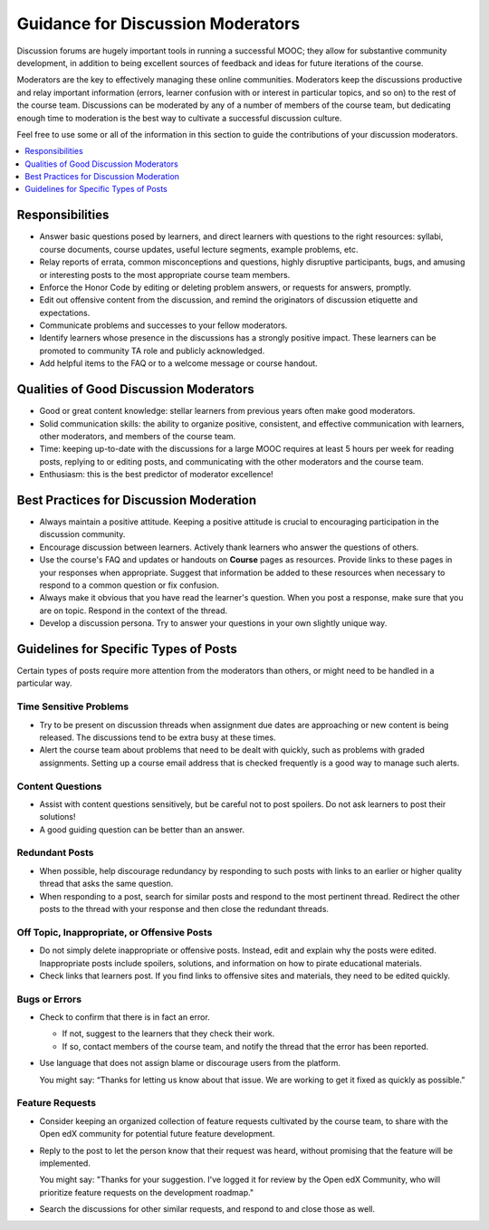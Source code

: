 .. _Guidance for Discussion Moderators:

Guidance for Discussion Moderators
######################################

.. tags:: educator, concept

Discussion forums are hugely important tools in running a successful MOOC;
they allow for substantive community development, in addition to being
excellent sources of feedback and ideas for future iterations of the course.

Moderators are the key to effectively managing these online communities.
Moderators keep the discussions productive and relay important information
(errors, learner confusion with or interest in particular topics, and so on)
to the rest of the course team. Discussions can be moderated by any of a
number of members of the course team, but dedicating enough time to moderation
is the best way to cultivate a successful discussion culture.

Feel free to use some or all of the information in this section to guide the
contributions of your discussion moderators.

.. contents::
  :local:
  :depth: 1

Responsibilities
**********************

* Answer basic questions posed by learners, and direct learners with questions
  to the right resources: syllabi, course documents, course updates, useful
  lecture segments, example problems, etc.

* Relay reports of errata, common misconceptions and questions, highly
  disruptive participants, bugs, and amusing or interesting posts to the most
  appropriate course team members.

* Enforce the Honor Code by editing or deleting problem answers, or requests
  for answers, promptly.

* Edit out offensive content from the discussion, and remind the originators
  of discussion etiquette and expectations.

* Communicate problems and successes to your fellow moderators.

* Identify learners whose presence in the discussions has a strongly positive
  impact. These learners can be promoted to community TA role and publicly
  acknowledged.

* Add helpful items to the FAQ or to a welcome message or course handout.

Qualities of Good Discussion Moderators
***************************************

* Good or great content knowledge: stellar learners from previous years often
  make good moderators.

* Solid communication skills: the ability to organize positive, consistent, and
  effective communication with learners, other moderators, and members of the
  course team.

* Time: keeping up-to-date with the discussions for a large MOOC requires at
  least 5 hours per week for reading posts, replying to or editing posts, and
  communicating with the other moderators and the course team.

* Enthusiasm: this is the best predictor of moderator excellence!


Best Practices for Discussion Moderation
******************************************

* Always maintain a positive attitude. Keeping a positive attitude is crucial
  to encouraging participation in the discussion community.

* Encourage discussion between learners. Actively thank learners who answer
  the questions of others.

* Use the course's FAQ and updates or handouts on **Course** pages as resources.
  Provide links to these pages in your responses when appropriate. Suggest that
  information be added to these resources when necessary to respond to a common
  question or fix confusion.

* Always make it obvious that you have read the learner's question. When you
  post a response, make sure that you are on topic. Respond in the context of
  the thread.

* Develop a discussion persona. Try to answer your questions in your own
  slightly unique way.


Guidelines for Specific Types of Posts
*******************************************

Certain types of posts require more attention from the moderators than others,
or might need to be handled in a particular way.

============================
Time Sensitive Problems
============================

* Try to be present on discussion threads when assignment due dates are
  approaching or new content is being released. The discussions tend to be
  extra busy at these times.

* Alert the course team about problems that need to be dealt with quickly,
  such as problems with graded assignments. Setting up a course email address
  that is checked frequently is a good way to manage such alerts.

============================
Content Questions
============================

* Assist with content questions sensitively, but be careful not to post
  spoilers. Do not ask learners to post their solutions!

* A good guiding question can be better than an answer.

============================
Redundant Posts
============================

* When possible, help discourage redundancy by responding to such posts with
  links to an earlier or higher quality thread that asks the same question.

* When responding to a post, search for similar posts and respond to the most
  pertinent thread. Redirect the other posts to the thread with your response
  and then close the redundant threads.

========================================================
Off Topic, Inappropriate, or Offensive Posts
========================================================

* Do not simply delete inappropriate or offensive posts. Instead, edit and
  explain why the posts were edited. Inappropriate posts include spoilers,
  solutions, and information on how to pirate educational materials.

* Check links that learners post. If you find links to offensive sites and
  materials, they need to be edited quickly.

============================
Bugs or Errors
============================

* Check to confirm that there is in fact an error.

  - If not, suggest to the learners that they check their work.

  - If so, contact members of the course team, and notify the thread that the
    error has been reported.

* Use language that does not assign blame or discourage users from the
  platform.

  You might say: “Thanks for letting us know about that issue. We
  are working to get it fixed as quickly as possible.”

============================
Feature Requests
============================

* Consider keeping an organized collection of feature requests cultivated by the course team, to share with the Open edX community for potential future feature development.

* Reply to the post to let the person know that their request was heard,
  without promising that the feature will be implemented.

  You might say: "Thanks for your suggestion. I've logged it for review by the Open edX Community, who will prioritize feature requests on the development roadmap."

* Search the discussions for other similar requests, and respond to and close
  those as well.

.. seealso::
 

 :ref:`Guidance for Discussion Moderators` (concept)

 :ref:`Assigning_discussion_roles` (how-to)

 :ref:`Administer Discussions` (how-to)
